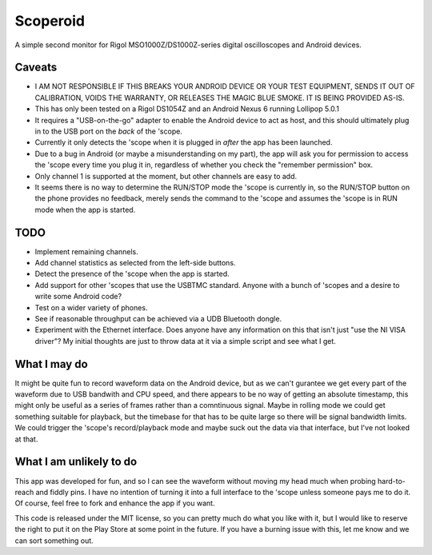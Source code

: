 Scoperoid
=========
A simple second monitor for Rigol MSO1000Z/DS1000Z-series digital oscilloscopes and Android devices.

Caveats
-------
* I AM NOT RESPONSIBLE IF THIS BREAKS YOUR ANDROID DEVICE OR YOUR TEST EQUIPMENT, SENDS IT OUT OF
  CALIBRATION, VOIDS THE WARRANTY, OR RELEASES THE MAGIC BLUE SMOKE. IT IS BEING PROVIDED AS-IS.
* This has only been tested on a Rigol DS1054Z and an Android Nexus 6 running Lollipop 5.0.1
* It requires a "USB-on-the-go" adapter to enable the Android device to act as host, and this
  should ultimately plug in to the USB port on the *back* of the 'scope.
* Currently it only detects the 'scope when it is plugged in *after* the app has been launched.
* Due to a bug in Android (or maybe a misunderstanding on my part), the app will ask you for
  permission to access the 'scope every time you plug it in, regardless of whether you check the
  "remember permission" box.
* Only channel 1 is supported at the moment, but other channels are easy to add.
* It seems there is no way to determine the RUN/STOP mode the 'scope is currently in, so the
  RUN/STOP button on the phone provides no feedback, merely sends the command to the 'scope and
  assumes the 'scope is in RUN mode when the app is started.

TODO
----
* Implement remaining channels.
* Add channel statistics as selected from the left-side buttons.
* Detect the presence of the 'scope when the app is started.
* Add support for other 'scopes that use the USBTMC standard. Anyone with a bunch of 'scopes and
  a desire to write some Android code?
* Test on a wider variety of phones.
* See if reasonable throughput can be achieved via a UDB Bluetooth dongle.
* Experiment with the Ethernet interface. Does anyone have any information on this that isn't just
  "use the NI VISA driver"? My initial thoughts are just to throw data at it via a simple script
  and see what I get.

What I may do
-------------
It might be quite fun to record waveform data on the Android device, but as we can't gurantee we
get every part of the waveform due to USB bandwith and CPU speed, and there appears to be no way of
getting an absolute timestamp, this might only be useful as a series of frames rather than a
comntinuous signal. Maybe in rolling mode we could get something suitable for playback, but the
timebase for that has to be quite large so there will be signal bandwidth limits.
We could trigger the 'scope's record/playback mode and maybe suck out the data via that interface,
but I've not looked at that.

What I am unlikely to do
------------------------
This app was developed for fun, and so I can see the waveform without moving my head much when
probing hard-to-reach and fiddly pins. I have no intention of turning it into a full interface
to the 'scope unless someone pays me to do it. Of course, feel free to fork and enhance the app
if you want.

This code is released under the MIT license, so you can pretty much do what you like with it, but I
would like to reserve the right to put it on the Play Store at some point in the future. If you
have a burning issue with this, let me know and we can sort something out.
